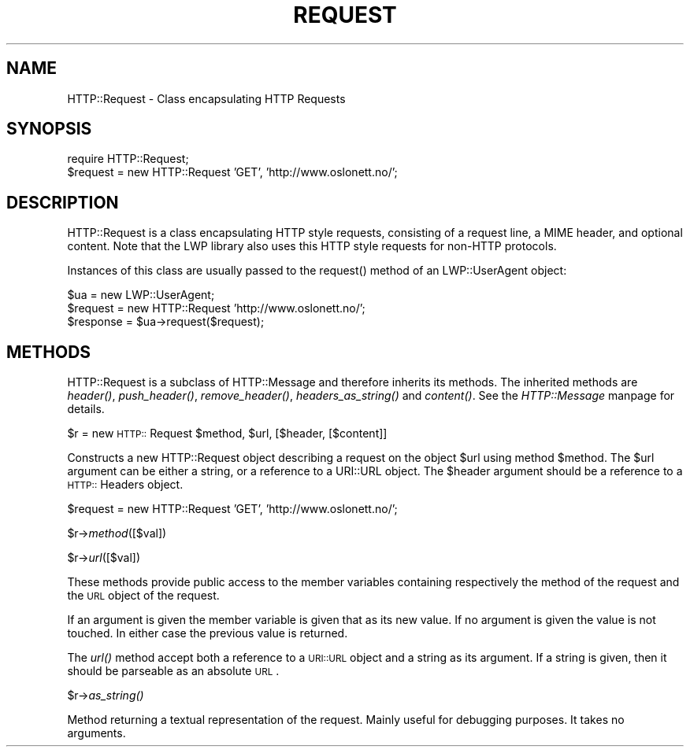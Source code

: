 .rn '' }`
''' $RCSfile$$Revision$$Date$
'''
''' $Log$
'''
.de Sh
.br
.if t .Sp
.ne 5
.PP
\fB\\$1\fR
.PP
..
.de Sp
.if t .sp .5v
.if n .sp
..
.de Ip
.br
.ie \\n(.$>=3 .ne \\$3
.el .ne 3
.IP "\\$1" \\$2
..
.de Vb
.ft CW
.nf
.ne \\$1
..
.de Ve
.ft R

.fi
..
'''
'''
'''     Set up \*(-- to give an unbreakable dash;
'''     string Tr holds user defined translation string.
'''     Bell System Logo is used as a dummy character.
'''
.tr \(*W-|\(bv\*(Tr
.ie n \{\
.ds -- \(*W-
.ds PI pi
.if (\n(.H=4u)&(1m=24u) .ds -- \(*W\h'-12u'\(*W\h'-12u'-\" diablo 10 pitch
.if (\n(.H=4u)&(1m=20u) .ds -- \(*W\h'-12u'\(*W\h'-8u'-\" diablo 12 pitch
.ds L" ""
.ds R" ""
.ds L' '
.ds R' '
'br\}
.el\{\
.ds -- \(em\|
.tr \*(Tr
.ds L" ``
.ds R" ''
.ds L' `
.ds R' '
.ds PI \(*p
'br\}
.\"	If the F register is turned on, we'll generate
.\"	index entries out stderr for the following things:
.\"		TH	Title 
.\"		SH	Header
.\"		Sh	Subsection 
.\"		Ip	Item
.\"		X<>	Xref  (embedded
.\"	Of course, you have to process the output yourself
.\"	in some meaninful fashion.
.if \nF \{
.de IX
.tm Index:\\$1\t\\n%\t"\\$2"
..
.nr % 0
.rr F
.\}
.TH REQUEST 1 "perl 5.003, patch 93" "25/Nov/96" "User Contributed Perl Documentation"
.IX Title "REQUEST 1"
.UC
.IX Name "HTTP::Request - Class encapsulating HTTP Requests"
.if n .hy 0
.if n .na
.ds C+ C\v'-.1v'\h'-1p'\s-2+\h'-1p'+\s0\v'.1v'\h'-1p'
.de CQ          \" put $1 in typewriter font
.ft CW
'if n "\c
'if t \\&\\$1\c
'if n \\&\\$1\c
'if n \&"
\\&\\$2 \\$3 \\$4 \\$5 \\$6 \\$7
'.ft R
..
.\" @(#)ms.acc 1.5 88/02/08 SMI; from UCB 4.2
.	\" AM - accent mark definitions
.bd B 3
.	\" fudge factors for nroff and troff
.if n \{\
.	ds #H 0
.	ds #V .8m
.	ds #F .3m
.	ds #[ \f1
.	ds #] \fP
.\}
.if t \{\
.	ds #H ((1u-(\\\\n(.fu%2u))*.13m)
.	ds #V .6m
.	ds #F 0
.	ds #[ \&
.	ds #] \&
.\}
.	\" simple accents for nroff and troff
.if n \{\
.	ds ' \&
.	ds ` \&
.	ds ^ \&
.	ds , \&
.	ds ~ ~
.	ds ? ?
.	ds ! !
.	ds /
.	ds q
.\}
.if t \{\
.	ds ' \\k:\h'-(\\n(.wu*8/10-\*(#H)'\'\h"|\\n:u"
.	ds ` \\k:\h'-(\\n(.wu*8/10-\*(#H)'\`\h'|\\n:u'
.	ds ^ \\k:\h'-(\\n(.wu*10/11-\*(#H)'^\h'|\\n:u'
.	ds , \\k:\h'-(\\n(.wu*8/10)',\h'|\\n:u'
.	ds ~ \\k:\h'-(\\n(.wu-\*(#H-.1m)'~\h'|\\n:u'
.	ds ? \s-2c\h'-\w'c'u*7/10'\u\h'\*(#H'\zi\d\s+2\h'\w'c'u*8/10'
.	ds ! \s-2\(or\s+2\h'-\w'\(or'u'\v'-.8m'.\v'.8m'
.	ds / \\k:\h'-(\\n(.wu*8/10-\*(#H)'\z\(sl\h'|\\n:u'
.	ds q o\h'-\w'o'u*8/10'\s-4\v'.4m'\z\(*i\v'-.4m'\s+4\h'\w'o'u*8/10'
.\}
.	\" troff and (daisy-wheel) nroff accents
.ds : \\k:\h'-(\\n(.wu*8/10-\*(#H+.1m+\*(#F)'\v'-\*(#V'\z.\h'.2m+\*(#F'.\h'|\\n:u'\v'\*(#V'
.ds 8 \h'\*(#H'\(*b\h'-\*(#H'
.ds v \\k:\h'-(\\n(.wu*9/10-\*(#H)'\v'-\*(#V'\*(#[\s-4v\s0\v'\*(#V'\h'|\\n:u'\*(#]
.ds _ \\k:\h'-(\\n(.wu*9/10-\*(#H+(\*(#F*2/3))'\v'-.4m'\z\(hy\v'.4m'\h'|\\n:u'
.ds . \\k:\h'-(\\n(.wu*8/10)'\v'\*(#V*4/10'\z.\v'-\*(#V*4/10'\h'|\\n:u'
.ds 3 \*(#[\v'.2m'\s-2\&3\s0\v'-.2m'\*(#]
.ds o \\k:\h'-(\\n(.wu+\w'\(de'u-\*(#H)/2u'\v'-.3n'\*(#[\z\(de\v'.3n'\h'|\\n:u'\*(#]
.ds d- \h'\*(#H'\(pd\h'-\w'~'u'\v'-.25m'\f2\(hy\fP\v'.25m'\h'-\*(#H'
.ds D- D\\k:\h'-\w'D'u'\v'-.11m'\z\(hy\v'.11m'\h'|\\n:u'
.ds th \*(#[\v'.3m'\s+1I\s-1\v'-.3m'\h'-(\w'I'u*2/3)'\s-1o\s+1\*(#]
.ds Th \*(#[\s+2I\s-2\h'-\w'I'u*3/5'\v'-.3m'o\v'.3m'\*(#]
.ds ae a\h'-(\w'a'u*4/10)'e
.ds Ae A\h'-(\w'A'u*4/10)'E
.ds oe o\h'-(\w'o'u*4/10)'e
.ds Oe O\h'-(\w'O'u*4/10)'E
.	\" corrections for vroff
.if v .ds ~ \\k:\h'-(\\n(.wu*9/10-\*(#H)'\s-2\u~\d\s+2\h'|\\n:u'
.if v .ds ^ \\k:\h'-(\\n(.wu*10/11-\*(#H)'\v'-.4m'^\v'.4m'\h'|\\n:u'
.	\" for low resolution devices (crt and lpr)
.if \n(.H>23 .if \n(.V>19 \
\{\
.	ds : e
.	ds 8 ss
.	ds v \h'-1'\o'\(aa\(ga'
.	ds _ \h'-1'^
.	ds . \h'-1'.
.	ds 3 3
.	ds o a
.	ds d- d\h'-1'\(ga
.	ds D- D\h'-1'\(hy
.	ds th \o'bp'
.	ds Th \o'LP'
.	ds ae ae
.	ds Ae AE
.	ds oe oe
.	ds Oe OE
.\}
.rm #[ #] #H #V #F C
.SH "NAME"
.IX Header "NAME"
HTTP::Request \- Class encapsulating HTTP Requests
.SH "SYNOPSIS"
.IX Header "SYNOPSIS"
.PP
.Vb 2
\& require HTTP::Request;
\& $request = new HTTP::Request 'GET', 'http://www.oslonett.no/';
.Ve
.SH "DESCRIPTION"
.IX Header "DESCRIPTION"
\f(CWHTTP::Request\fR is a class encapsulating HTTP style requests,
consisting of a request line, a MIME header, and optional
content. Note that the LWP library also uses this HTTP style requests
for non-HTTP protocols.
.PP
Instances of this class are usually passed to the \f(CWrequest()\fR method
of an \f(CWLWP::UserAgent\fR object:
.PP
.Vb 3
\& $ua = new LWP::UserAgent;
\& $request = new HTTP::Request 'http://www.oslonett.no/';
\& $response = $ua->request($request);
.Ve
.SH "METHODS"
.IX Header "METHODS"
\f(CWHTTP::Request\fR is a subclass of \f(CWHTTP::Message\fR and therefore
inherits its methods.  The inherited methods are \fIheader()\fR,
\fIpush_header()\fR, \fIremove_header()\fR, \fIheaders_as_string()\fR and \fIcontent()\fR.
See the \fIHTTP::Message\fR manpage for details.
.Sh "\f(CW$r\fR = new \s-1HTTP::\s0Request \f(CW$method\fR, \f(CW$url\fR, [$header, [$content]]"
.IX Subsection "\f(CW$r\fR = new \s-1HTTP::\s0Request \f(CW$method\fR, \f(CW$url\fR, [$header, [$content]]"
Constructs a new \f(CWHTTP::Request\fR object describing a request on the
object \f(CW$url\fR using method \f(CW$method\fR.  The \f(CW$url\fR argument can be
either a string, or a reference to a \f(CWURI::URL\fR object.  The \f(CW$header\fR
argument should be a reference to a \s-1HTTP::\s0Headers object.
.PP
.Vb 1
\& $request = new HTTP::Request 'GET', 'http://www.oslonett.no/';
.Ve
.Sh "\f(CW$r\fR\->\fImethod\fR\|([$val])"
.IX Subsection "\f(CW$r\fR\->\fImethod\fR\|([$val])"
.Sh "\f(CW$r\fR\->\fIurl\fR\|([$val])"
.IX Subsection "\f(CW$r\fR\->\fIurl\fR\|([$val])"
These methods provide public access to the member variables containing
respectively the method of the request and the \s-1URL\s0 object of the
request.
.PP
If an argument is given the member variable is given that as its new
value. If no argument is given the value is not touched. In either
case the previous value is returned.
.PP
The \fIurl()\fR method accept both a reference to a \s-1URI::URL\s0 object and a
string as its argument.  If a string is given, then it should be
parseable as an absolute \s-1URL\s0.
.Sh "\f(CW$r\fR\->\fIas_string()\fR"
.IX Subsection "\f(CW$r\fR\->\fIas_string()\fR"
Method returning a textual representation of the request.
Mainly useful for debugging purposes. It takes no arguments.

.rn }` ''
